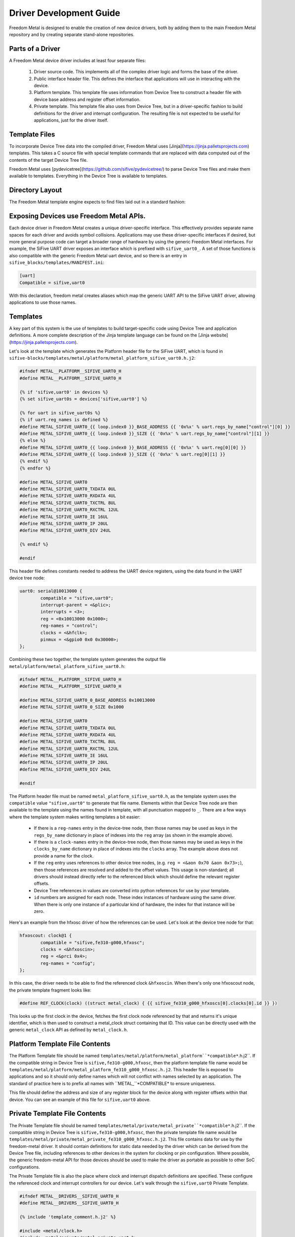 Driver Development Guide
========================

Freedom Metal is designed to enable the creation of new device
drivers, both by adding them to the main Freedom Metal repository and
by creating separate stand-alone repositories.

Parts of a Driver
-----------------

A Freedom Metal device driver includes at least four separate files:

 1. Driver source code. This implements all of the complex driver
    logic and forms the base of the driver.

 2. Public interface header file. This defines the interface that
    applications will use in interacting with the device.

 3. Platform template. This template file uses information from Device
    Tree to construct a header file with device base address and
    register offset information.

 4. Private template. This template file also uses from Device Tree,
    but in a driver-specific fashion to build definitions for the
    driver and interrupt configuration. The resulting file is not
    expected to be useful for applications, just for the driver
    itself.

Template Files
--------------

To incorporate Device Tree data into the compiled driver, Freedom
Metal uses [Jinja](https://jinja.palletsprojects.com) templates. This
takes a C source file with special template commands that are replaced
with data computed out of the contents of the target Device Tree file.

Freedom Metal uses
[pydevicetree](https://github.com/sifive/pydevicetree/) to parse
Device Tree files and make them available to templates. Everything in
the Device Tree is available to templates.

Directory Layout
----------------

The Freedom Metal template engine expects to find files laid out in
a standard fashion:

.. graphviz::

  digraph "Freedom Metal Driver Tree" {
   rankdir=LR;
   edge [arrowsize=0.5; decorate=true; style="setlinewidth(2)"];
   node [shape=box; arrowsize=0.5; fontsize=12; height=0.2;];

   "root/" [label="Top of Driver Tree/"];
   "src_drivers/" [label="drivers/"];
   "metal_drivers/" [label="drivers/"];
   "templates_metal/" [label="metal/"];
   "templates_metal_platform/" [label="platform/"];
   "templates_metal_private/" [label="private/"];

   "root/" -> "src/" [weight=1000];
   "root/" -> "metal/";
   "root/" -> "templates/";
   "src/" -> "src_drivers/";
   "src_drivers/" -> "<driver>.c";
   "metal/" -> "metal_drivers/"
   "metal_drivers/" -> "<driver>.h";
   "templates/" -> "MANIFEST.ini";
   "templates/" -> "templates_metal/";
   "templates_metal/" -> "templates_metal_platform/";
   "templates_metal/" -> "templates_metal_private/";
   "templates_metal_platform/" -> "metal_platform_<driver>.h.j2";
   "templates_metal_private/" -> "metal_private_<driver>.h.j2";
  }


Exposing Devices use Freedom Metal APIs.
----------------------------------------

Each device driver in Freedom Metal creates a unique driver-specific
interface. This effectively provides separate name spaces for each
driver and avoids symbol collisions. Applications may use these
driver-specific interfaces if desired, but more general
purpose code can target a broader range of hardware by using the
generic Freedom Metal interfaces. For example, the SiFive UART driver
exposes an interface which is prefixed with ``sifive_uart0_``. A set of
those functions is also compatible with the generic
Freedom Metal uart device, and so there is an entry in
``sifive_blocks/templates/MANIFEST.ini``:

.. code-block:: none

   [uart]
   Compatible = sifive,uart0

With this declaration, freedom metal creates aliases which map the
generic UART API to the SiFive UART driver, allowing applications to
use those names.

Templates
---------

A key part of this system is the use of templates to build
target-specific code using Device Tree and application definitions.  A
more complete description of the Jinja template language can be
found on the [Jinja website](https://jinja.palletsprojects.com).

Let's look at the template which generates the Platform header file
for the SiFive UART, which is found in
``sifive-blocks/templates/metal/platform/metal_platform_sifive_uart0.h.j2``:

.. code-block:: c

    #ifndef METAL__PLATFORM__SIFIVE_UART0_H
    #define METAL__PLATFORM__SIFIVE_UART0_H

    {% if 'sifive,uart0' in devices %}
    {% set sifive_uart0s = devices['sifive,uart0'] %}

    {% for uart in sifive_uart0s %}
    {% if uart.reg_names is defined %}
    #define METAL_SIFIVE_UART0_{{ loop.index0 }}_BASE_ADDRESS {{ '0x%x' % uart.regs_by_name["control"][0] }}
    #define METAL_SIFIVE_UART0_{{ loop.index0 }}_SIZE {{ '0x%x' % uart.regs_by_name["control"][1] }}
    {% else %}
    #define METAL_SIFIVE_UART0_{{ loop.index0 }}_BASE_ADDRESS {{ '0x%x' % uart.reg[0][0] }}
    #define METAL_SIFIVE_UART0_{{ loop.index0 }}_SIZE {{ '0x%x' % uart.reg[0][1] }}
    {% endif %}
    {% endfor %}

    #define METAL_SIFIVE_UART0
    #define METAL_SIFIVE_UART0_TXDATA 0UL
    #define METAL_SIFIVE_UART0_RXDATA 4UL
    #define METAL_SIFIVE_UART0_TXCTRL 8UL
    #define METAL_SIFIVE_UART0_RXCTRL 12UL
    #define METAL_SIFIVE_UART0_IE 16UL
    #define METAL_SIFIVE_UART0_IP 20UL
    #define METAL_SIFIVE_UART0_DIV 24UL

    {% endif %}

    #endif

This header file defines constants needed to address the UART device
registers, using the data found in the UART device tree node:

.. code-block:: none

    uart0: serial@10013000 {
	    compatible = "sifive,uart0";
	    interrupt-parent = <&plic>;
	    interrupts = <3>;
	    reg = <0x10013000 0x1000>;
	    reg-names = "control";
	    clocks = <&hfclk>;
	    pinmux = <&gpio0 0x0 0x30000>;
    };

Combining these two together, the template system generates the output
file ``metal/platform/metal_platform_sifive_uart0.h``:

.. code-block:: c

    #ifndef METAL__PLATFORM__SIFIVE_UART0_H
    #define METAL__PLATFORM__SIFIVE_UART0_H

    #define METAL_SIFIVE_UART0_0_BASE_ADDRESS 0x10013000
    #define METAL_SIFIVE_UART0_0_SIZE 0x1000

    #define METAL_SIFIVE_UART0
    #define METAL_SIFIVE_UART0_TXDATA 0UL
    #define METAL_SIFIVE_UART0_RXDATA 4UL
    #define METAL_SIFIVE_UART0_TXCTRL 8UL
    #define METAL_SIFIVE_UART0_RXCTRL 12UL
    #define METAL_SIFIVE_UART0_IE 16UL
    #define METAL_SIFIVE_UART0_IP 20UL
    #define METAL_SIFIVE_UART0_DIV 24UL

    #endif

The Platform header file must be named
``metal_platform_sifive_uart0.h``, as the template system uses the
``compatible`` value ``"sifive,uart0"`` to generate that file
name. Elements within that Device Tree node are then available to the
template using the names found in template, with all punctuation
mapped to ``_``. There are a few ways where the template system makes
writing templates a bit easier:

 * If there is a ``reg-names`` entry in the device-tree node, then those
   names may be used as keys in the ``regs_by_name`` dictionary in place
   of indexes into the ``reg`` array (as shown in the example above).

 * If there is a ``clock-names`` entry in the device-tree node, then
   those names may be used as keys in the ``clocks_by_name`` dictionary in place
   of indexes into the ``clocks`` array. The example above does not
   provide a name for the clock.

 * If the ``reg`` entry uses references to other device tree nodes,
   (e.g. ``reg = <&aon 0x70 &aon 0x73>;``), then those references are
   resolved and added to the offset values. This usage is
   non-standard; all drivers should instead directly refer to the
   referenced block which should define the relevant register offsets.

 * Device Tree references in values are converted into python
   references for use by your template.

 * ``id`` numbers are assigned for each node. These index instances of
   hardware using the same driver. When there is only one instance of
   a particular kind of hardware, the index for that instance will be
   zero.

Here's an example from the hfxosc driver of how the references can be
used. Let's look at the device tree node for that:

.. code-block:: none

    hfxoscout: clock@1 {
	    compatible = "sifive,fe310-g000,hfxosc";
	    clocks = <&hfxoscin>;
	    reg = <&prci 0x4>;
	    reg-names = "config";
    };

In this case, the driver needs to be able to find the referenced clock
``&hfxoscin``. When there's only one hfxoscout node, the private
template fragment looks like:

.. code-block:: c

    #define REF_CLOCK(clock) ((struct metal_clock) { {{ sifive_fe310_g000_hfxoscs[0].clocks[0].id }} })

This looks up the first clock in the device, fetches the first clock
node referenced by that and returns it's unique identifier, which is
then used to construct a metal_clock struct containing that ID. This
value can be directly used with the generic ``metal_clock`` API as
defined by ``metal_clock.h``.

Platform Template File Contents
-------------------------------

The Platform Template file should be named
``templates/metal/platform/metal_platform``*compatible*``.h.j2``. If the compatible string in
Device Tree is ``sifive,fe310-g000,hfxosc``, then the platform template
file name would be
``templates/metal/platform/metal_platform_fe310_g000_hfxosc.h.j2``.  This
header file is exposed to applications and so it should only define
names which will not conflict with names selected by an
application. The standard of practice here is to prefix all names with
``METAL_``*COMPATIBLE* to ensure uniqueness.

This file should define the address and size of any register block for
the device along with register offsets within that device. You can see
an example of this file for ``sifive,uart0`` above.

Private Template File Contents
------------------------------

The Private Template file should be named
``templates/metal/private/metal_private``*compatible*``.h.j2``. If the
compatible string in Device Tree is ``sifive,fe310-g000,hfxosc``, then
the private template file name would be
``templates/metal/private/metal_private_fe310_g000_hfxosc.h.j2``.
This file contains data for use by the freedom-metal driver. It should
contain definitions for static data needed by the driver which can be
derived from the Device Tree file, including references to other
devices in the system for clocking or pin configuration. Where
possible, the generic freedom-metal API for those devices should be
used to make the driver as portable as possible to other SoC
configurations.

The Private Template file is also the place where clock and interrupt
dispatch definitions are specified. These configure the referenced
clock and interrupt controllers for our device. Let's walk through the
``sifive,uart0`` Private Template.

.. code-block:: C

    #ifndef METAL__DRIVERS__SIFIVE_UART0_H
    #define METAL__DRIVERS__SIFIVE_UART0_H

    {% include 'template_comment.h.j2' %}

    #include <metal/clock.h>
    #include <metal/private/metal_private_uart.h>
    #include <metal/gpio.h>
    #include <metal/interrupt.h>
    #include <metal/platform.h>
    #include <stdbool.h>
    #include <stddef.h>

This portion wraps the header file in a guard #ifdef to prevent the
contents from being parsed more than once by the compiler, then
includes all of the necessary header files

.. code-block:: C

    {% if 'sifive,uart0' in devices %}

This statement elides the rest of the contents of file if there are no
``sifive,uart0`` compatible devices in the target system.

.. code-block:: C

    {% set sifive_uart0s = devices['sifive,uart0'] %}

This defines a temporary variable to hold the list of ``sifive,uart0``
devices in the system. Doing this makes the rest of the code much
easier to understand.

The next section defines a constant data structure to hold all of the
mappings between the ``sifive,uart0`` device and other devices in the
system. Here's the template for that,
``templates/metal/private/metal_private_sifive_uart0.h.j2``:

.. code-block:: C

    static const struct dt_uart_data {
	    uintptr_t base_addr;
	    struct metal_clock clock;
	    bool has_pinmux;
	    struct metal_gpio pinmux;
	    uint32_t pinmux_output_selector;
	    uint32_t pinmux_source_selector;
	    struct metal_interrupt interrupt_parent;
	    uint32_t interrupt_id;
    } dt_uart_data[__METAL_DT_NUM_UARTS] = {
	    {% for uart in sifive_uart0s %}
	    {
		.base_addr = METAL_SIFIVE_UART0_{{ uart.id }}_BASE_ADDRESS,

	    {% if uart.clocks is defined %}
		/* {{ uart.clocks[0].compatible[0] }} */
		.clock = { {{ uart.clocks[0].id }} },
	    {% endif %}

	    {% if uart.pinmux is defined %}
		/* {{ uart.pinmux[0].compatible[0] }} */
		    .has_pinmux = 1,
		    .pinmux = { {{ uart.pinmux[0].id }} },
		    .pinmux_output_selector = {{ "0x%x" % uart.pinmux[1] }},
		    .pinmux_source_selector = {{ "0x%x" % uart.pinmux[2] }},
	    {% else %}
		    .has_pinmux = 0,
	    {% endif %}

	    {% if uart.interrupt_parent is defined %}
		/* {{ uart.interrupt_parent[0].compatible[0] }} */
		    .interrupt_parent = { {{ uart.interrupt_parent[0].id }} },
		    .interrupt_id = {{ uart.interrupts[0] }},
	    {% endif %}
	    },
	    {% endfor %}
    };

Here's all of the Device Tree data relevant to the ``sifive,uart0``
driver, including the referenced clocks, the pinmux configuration and
the interrupt controller. This uses the
``METAL_SIFIVE_UART0_``*id*``BASE_ADDRESS definition from the Platform
Template file along with the ``pinmux`` and ``interrupt-parent``
referenced devices.

The next section maps the specific devices used for clocking and
interrupts to the generic ``metal_clock`` and ``metal_interrupt`` APIs
so that the ``sifive,uart0`` driver can be written using those
interfaces and get compiled to directly call the relevant drivers:

.. code-block:: c

    {% if sifive_uart0s[0].clocks is defined %}
    {% set driver_string = to_snakecase(sifive_uart0s[0].clocks[0].compatible[0]) %}
    {% include 'clock_dispatch.h.j2' %}
    {% endif %}

    {% if sifive_uart0s[0].interrupt_parent is defined %}
    {% set driver_string = to_snakecase(sifive_uart0s[0].interrupt_parent[0].compatible[0]) %}
    {% include 'interrupt_dispatch.h.j2' %}
    {% endif %}

These fragments pull out the compatible strings from the referenced
devices and construct driver names using the built-in ``to_snakecase``
function. The computed ``driver_string`` values are used within those
templates to map the generic API to driver-specific names.

The last part of the ``sifive,uart0`` Private Template uses the
``chosen`` node from Device Tree to direct output to ``stdout`` to the
right uart. Here's the ``chosen`` node from the SiFive HiFive 1 Rev B
board:

.. code-block:: none

    chosen {
	    metal,entry = <&spi0 1 65536>;
	    metal,boothart = <&L6>;
	    stdout-path = "/soc/serial@10013000:115200";
	    metal,itim = <&itim 0 0>;
	    metal,ram = <&dtim 0 0>;
    };

The relevant line here is the ``stdout-path`` entry, which the
Template Generator automatically converts into an array containing a
reference to the named Device Tree node and a baud rate for use by the
template:

.. code-block:: c

    {% if chosen.stdout_path is defined %}
    {% if chosen.stdout_path[0].compatible[0] == "sifive,uart0" %}

    /* sifive,uart0 has been selected by the Devicetree to provide
     * standard out for the Freedom Metal program
     */
    #define METAL_STDOUT_SIFIVE_UART0
    #define __METAL_DT_STDOUT_UART_HANDLE ((struct metal_uart) { {{ chosen.stdout_path[0].id }} })
    #define __METAL_DT_STDOUT_UART_BAUD {{ chosen.stdout_path[1] }}
    {% endif %}
    {% endif %}

This first checks to see if the ``stdout-path`` value references a
``sifive,uart0`` device, then pulls the ``id`` field from that device
to hook up the correct device and baud rate.

On the HiFive1 Revb board, this generates the
following ``metal/private/metal_private_sifive_uart0.h`` file:

.. code-block:: c
    #ifndef METAL__DRIVERS__SIFIVE_UART0_H
    #define METAL__DRIVERS__SIFIVE_UART0_H

    /* GENERATED FILE
     * --------------
     * This file is generated from a template based on the content of the target
     * Devicetree.
     */
    #include <metal/clock.h>
    #include <metal/private/metal_private_uart.h>
    #include <metal/gpio.h>
    #include <metal/interrupt.h>
    #include <metal/platform.h>
    #include <stdbool.h>
    #include <stddef.h>


    static const struct dt_uart_data {
	    uintptr_t base_addr;
	    struct metal_clock clock;
	    bool has_pinmux;
	    struct metal_gpio pinmux;
	    uint32_t pinmux_output_selector;
	    uint32_t pinmux_source_selector;
	    struct metal_interrupt interrupt_parent;
	    uint32_t interrupt_id;
    } dt_uart_data[__METAL_DT_NUM_UARTS] = {
	    {
		.base_addr = METAL_SIFIVE_UART0_0_BASE_ADDRESS,

		/* sifive,fe310-g000,pll */
		.clock = { 0 },

		/* sifive,gpio0 */
		    .has_pinmux = 1,
		    .pinmux = { 0 },
		    .pinmux_output_selector = 0x0,
		    .pinmux_source_selector = 0x30000,

		/* riscv,plic0 */
		    .interrupt_parent = { 0 },
		    .interrupt_id = 5,
	    },
    };


    #include <metal/drivers/sifive_fe310_g000_pll.h>

    /* These defines "redirect" the calls to the public Freedom Metal clock API
     * to the driver for the device at compile time. Since they are the same
     * as the actual public API symbols, when they aren't defined (for instance,
     * if the Devicetree doesn't properly describe what clock drives a device)
     * they will link to the stub functions in src/clock.c
     */

    #define metal_clock_get_rate_hz(clock) sifive_fe310_g000_pll_get_rate_hz((clock))
    #define metal_clock_set_rate_hz(clock, rate) sifive_fe310_g000_pll_set_rate_hz((clock), (rate))

    #include <metal/drivers/riscv_plic0.h>

    /* These defines "redirect" the calls to the public Freedom Metal interrupt API
     * to the driver for the controller at compile time. Since they are the same
     * as the actual public API symbols, when they aren't defined (for instance,
     * if the Devicetree doesn't properly describe the interrupt parent for the device)
     * they will link to the stub functions in src/interrupt.c
     */

    #define metal_interrupt_init(intc) riscv_plic0_init((intc))
    #define metal_interrupt_enable(intc, id) riscv_plic0_enable((intc), (id))
    #define metal_interrupt_disable(intc, id) riscv_plic0_disable((intc), (id))

    /* sifive,uart0 has been selected by the Devicetree to provide
     * standard out for the Freedom Metal program
     */
    #define METAL_STDOUT_SIFIVE_UART0
    #define __METAL_DT_STDOUT_UART_HANDLE ((struct metal_uart) { 0 })
    #define __METAL_DT_STDOUT_UART_BAUD 115200


    #endif

Metal Driver Header
-------------------

This is an optional file where you can place fixed definitions for
your driver and is named ``metal/drivers/``*compatible*``.h``. If the
compatible string in Device Tree is ``sifive,fe310-g000,hfxosc``, then
the metal driver header file name would be
``metal/drivers/sifive_fe310_g000_hfxosc.h``.  It is a public header
file for interfaces which are not part of the generic Freedom Metal
API for your device. As the ``sifive,uart0`` driver does not declare
any interfaces beyond the generic ``metal_uart`` interface, it does
not include this header file.

Metal Driver Source
-------------------

The device driver source code file name is
``metal/src/drivers/``*compatible*``.c. If the compatible string in
Device Tree is ``sifive,fe310-g000,hfxosc``, then the metal driver
source file name would be
``metal/src/drivers/sifive_fe310_g000_hfxosc.c``.

Handling Interrupts
-------------------

Drivers that can generate interrupts should expose interrupt enable
and disable functions so that applications can manage device
interrupts without needing to understand the system interrupt
connectivity. Device Tree provides that information for the driver.

Here's an example of _enable and _disable functions for
``sifive,uart0``:

.. code-block:: c

    static __inline__ int enable_parent_interrupt(struct metal_uart uart) {
	struct metal_interrupt intc =
	    dt_uart_data[get_index(uart)].interrupt_parent;
	int id = dt_uart_data[get_index(uart)].interrupt_id;

	return metal_interrupt_enable(intc, id);
    }

    static __inline__ int disable_parent_interrupt(struct metal_uart uart) {
	struct metal_interrupt intc =
	    dt_uart_data[get_index(uart)].interrupt_parent;
	int id = dt_uart_data[get_index(uart)].interrupt_id;

	return metal_interrupt_disable(intc, id);
    }

    int sifive_uart0_tx_interrupt_enable(struct metal_uart uart) {
	uintptr_t base = dt_uart_data[get_index(uart)].base_addr;

	UART_REGW(METAL_SIFIVE_UART0_IE) |= UART_TXWM;

	return enable_parent_interrupt(uart);
    }

    int sifive_uart0_tx_interrupt_disable(struct metal_uart uart) {
	uintptr_t base = dt_uart_data[get_index(uart)].base_addr;

	UART_REGW(METAL_SIFIVE_UART0_IE) &= ~UART_TXWM;

	if ((UART_REGW(METAL_SIFIVE_UART0_IE) & UART_RXWM) == 0) {
	    /* Disable the UART interrupt line on the interrupt controller
	     * when no UART interrupt sources are enabled */
	    return disable_parent_interrupt(uart);
	}
	return 0;
    }

    int sifive_uart0_rx_interrupt_enable(struct metal_uart uart) {
	uintptr_t base = dt_uart_data[get_index(uart)].base_addr;

	UART_REGW(METAL_SIFIVE_UART0_IE) |= UART_RXWM;

	return enable_parent_interrupt(uart);
    }

    int sifive_uart0_rx_interrupt_disable(struct metal_uart uart) {
	uintptr_t base = dt_uart_data[get_index(uart)].base_addr;

	UART_REGW(METAL_SIFIVE_UART0_IE) &= ~UART_RXWM;

	if ((UART_REGW(METAL_SIFIVE_UART0_IE) & UART_TXWM) == 0) {
	    /* Disable the UART interrupt line on the interrupt controller
	     * when no UART interrupt sources are enabled */
	    return disable_parent_interrupt(uart);
	}

	return 0;
    }


This code enables interrupts in the UART device and calls the parent
interrupt controller code to manage the interrupt there. If there are
further interrupt controllers in the hierarchy, then the parent
interrupt controller code would be responsible for calling that
driver.

You can see this code using the ``dt_uart_data`` structure that was
defined in ``templates/metal/private/metal_private_sifive_uart.h.j2``
including the ``interrupt_parent`` and ``interrupt_id`` values. These
functions are using names that will get mapped to the generic UART API
because the ``templates/MANIFEST.ini`` file declares the
``sifive,uart0`` driver as being compatible with the uart
requirements.

Handling Clocking
-----------------

As clock rates can change while the system is running, Freedom Metal
provides a mechanism for drivers to register callbacks that are
invoked before and after the clock rate changes. The ``sifive,uart0``
driver provides these callbacks to compute the right register values
based on the provided clock and specified baud rate:

.. code-block:: c

   void _sifive_uart0_pre_rate_change_callback(uint32_t id);

   void _sifive_uart0_post_rate_change_callback(uint32_t id);
		
The private template for clock drivers which may change the frequency
it supplies should include a stanza which generates calls to these
functions. For instance, in the ``sifive,fe310-g000,pll`` private
header template, you'll find:

.. code-block:: c

    {% for compat in devices %}
	{% if 'clocks' in devices[compat][0] %}
	    {% if devices[compat][0].clocks[0].compatible[0] == "sifive,fe310-g000,pll" %}
    void _{{ to_snakecase(devices[compat][0].compatible[0]) }}_pre_rate_change_callback(uint32_t id);
    void _{{ to_snakecase(devices[compat][0].compatible[0]) }}_post_rate_change_callback(uint32_t id);
	    {% endif %}
	{% endif %}
    {% endfor %}

    static __inline__ void pre_rate_change_callbacks(void) {
    {% if sifive_fe310_g000_plls|length == 1 %}
	{% for compat in devices %}
	    {% for device in devices[compat] %}
		{% if 'clocks' in device %}
		    {% if device.clocks[0].compatible[0] == "sifive,fe310-g000,pll" %}
		_{{ to_snakecase(device.compatible[0]) }}_pre_rate_change_callback({{ device.id }});
		    {% endif %}
		{% endif %}
	    {% endfor %}
	{% endfor %}
    {% endif %}
    }

    static __inline__ void post_rate_change_callbacks(void) {
    {% if sifive_fe310_g000_plls|length == 1 %}
	{% for compat in devices %}
	    {% for device in devices[compat] %}
		{% if 'clocks' in device %}
		    {% if device.clocks[0].compatible[0] == "sifive,fe310-g000,pll" %}
		_{{ to_snakecase(device.compatible[0]) }}_post_rate_change_callback({{ device.id }});
		    {% endif %}
		{% endif %}
	    {% endfor %}
	{% endfor %}
    {% endif %}
    }

If the UART is connected to a fixed-frequency clock, these functions
will never be referenced and the linker will elide them from the final
object when the ``-Wl,--gc-sections`` argument is used to build it.

Device Initialization
---------------------

The driver init function is called by the application before it starts
using the device. This function needs to configure the device for
operation and make sure whatever signals it uses are routed to the
right pins on the package.

For devices with GPIO pin multiplexing, setting up the pin routing is
done by calling ``metal_gpio_enable_pinmux`` to set that up. To do that, the
private template header file checks the Device Tree configuration to
sets the ``has_pinmux`` value when there is one and then also sets the
``pinmux_output_selector`` and ``pinmux_source_selector`` values. In
the init code, those are used as follows:

.. code-block:: c

    void sifive_uart0_init(struct metal_uart uart, uint32_t baud_rate) {
	uint32_t index = get_index(uart);

	sifive_uart0_set_baud_rate(uart, baud_rate);

	int has_pinmux = dt_uart_data[index].has_pinmux;
	if (has_pinmux) {
	    struct metal_gpio pinmux = dt_uart_data[index].pinmux;
	    uint32_t output_sel = dt_uart_data[index].pinmux_output_selector;
	    uint32_t source_sel = dt_uart_data[index].pinmux_source_selector;
	    metal_gpio_enable_pinmux(pinmux, output_sel, source_sel);
	}
    }

